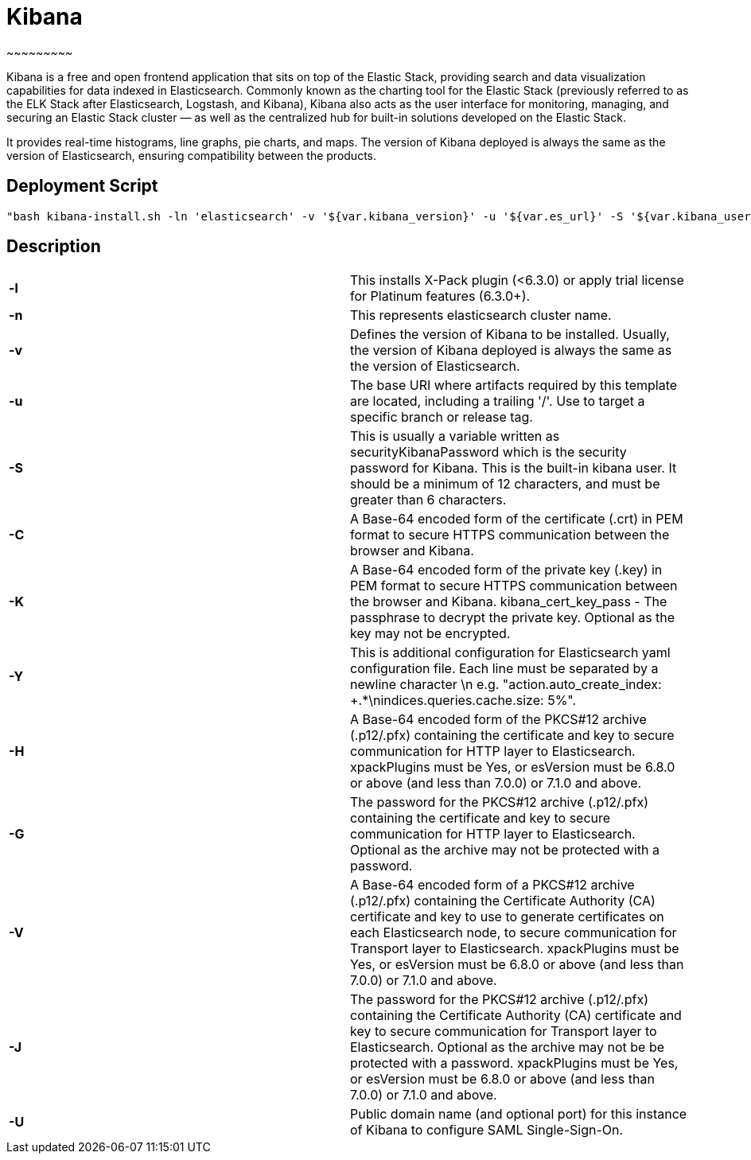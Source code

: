 


= *Kibana*
~~~~~~~~~

Kibana is a free and open frontend application that sits on top of the Elastic Stack, providing search and data visualization capabilities for data indexed in Elasticsearch. Commonly known as the charting tool for the Elastic Stack (previously referred to as the ELK Stack after Elasticsearch, Logstash, and Kibana), Kibana also acts as the user interface for monitoring, managing, and securing an Elastic Stack cluster — as well as the centralized hub for built-in solutions developed on the Elastic Stack.

It provides real-time histograms, line graphs, pie charts, and maps. The version of Kibana deployed is always the same as the version of Elasticsearch, ensuring compatibility between the products.




== *Deployment Script*


 "bash kibana-install.sh -ln 'elasticsearch' -v '${var.kibana_version}' -u '${var.es_url}' -S '${var.kibana_user_pass}' -C '${var.kibana_cert}' -K '${var.kibana_cert_key}' -P '${var.kibana_cert_key_pass}' -Y '${var.add_yaml_conf}' -H '${var.pks_archive_bundle_http}' -G '${var.pks_pass_bundle_http}' -V '${var.pks_ca_cert_bundle_http}' -J '${var.pks_ca_pass_bundle_http}' -U '${var.dns_name_saml_kibana}'"




== *Description*


|===

|*-l*  |This installs X-Pack plugin (<6.3.0) or apply trial license for Platinum features (6.3.0+).
|*-n*  |This represents elasticsearch cluster name.

|*-v*  |Defines the version of Kibana to be installed. Usually, the version of Kibana deployed is always the same as the version of Elasticsearch.

|*-u*  |The base URI where artifacts required by this template are located, including a trailing '/'. Use to target a specific branch or release tag.

|*-S*  |This is usually a variable written as securityKibanaPassword which  is the security password for Kibana. This is the built-in kibana user. It should be a minimum of 12 characters, and must be greater than 6 characters.

|*-C*  |A Base-64 encoded form of the certificate (.crt) in PEM format to secure HTTPS communication between the browser and Kibana.

|*-K*  |A Base-64 encoded form of the private key (.key) in PEM format to secure HTTPS communication between the browser and Kibana.
kibana_cert_key_pass - The passphrase to decrypt the private key. Optional as the key may not be encrypted.

|*-Y*  |This is additional configuration for Elasticsearch yaml configuration file. Each line must be separated by a newline character \n e.g. "action.auto_create_index: +.*\nindices.queries.cache.size: 5%".

|*-H*  |A Base-64 encoded form of the PKCS#12 archive (.p12/.pfx) containing the certificate and key to secure communication for HTTP layer to Elasticsearch. xpackPlugins must be Yes, or esVersion must be 6.8.0 or above (and less than 7.0.0) or 7.1.0 and above.

|*-G*  |The password for the PKCS#12 archive (.p12/.pfx) containing the certificate and key to secure communication for HTTP layer to Elasticsearch. Optional as the archive may not be protected with a password.

|*-V*  |A Base-64 encoded form of a PKCS#12 archive (.p12/.pfx) containing the Certificate Authority (CA) certificate and key to use to generate certificates on each Elasticsearch node, to secure communication for Transport layer to Elasticsearch. xpackPlugins must be Yes, or esVersion must be 6.8.0 or above (and less than 7.0.0) or 7.1.0 and above.

|*-J*  |The password for the PKCS#12 archive (.p12/.pfx) containing the Certificate Authority (CA) certificate and key to secure communication for Transport layer to Elasticsearch. Optional as the archive may not be be protected with a password. xpackPlugins must be Yes, or esVersion must be 6.8.0 or above (and less than 7.0.0) or 7.1.0 and above.
|*-U*  |Public domain name (and optional port) for this instance of Kibana to configure SAML Single-Sign-On.
